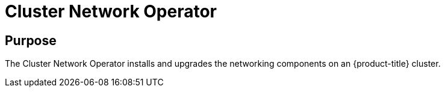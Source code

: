// Module included in the following assemblies:
//
// * operators/operator-reference.adoc

[id="cluster-network-operator_{context}"]
= Cluster Network Operator

[discrete]
== Purpose

The Cluster Network Operator installs and upgrades the networking components on an {product-title} cluster.
